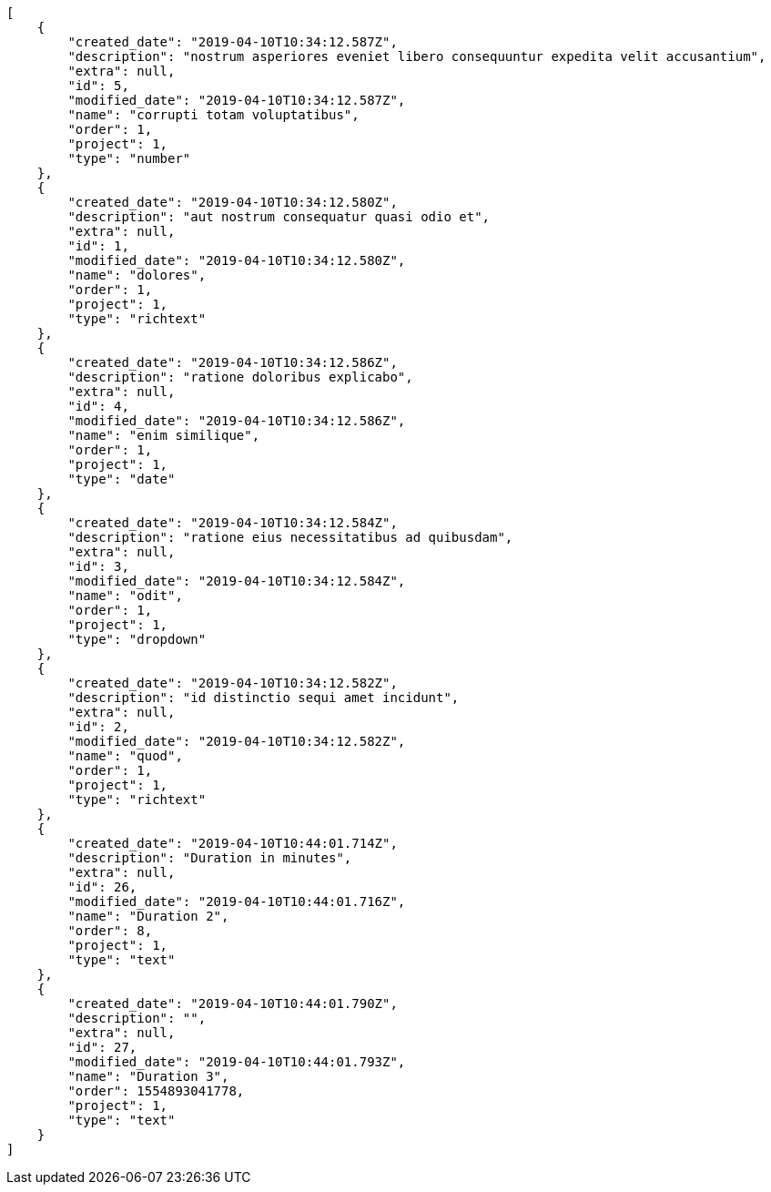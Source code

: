 [source,json]
----
[
    {
        "created_date": "2019-04-10T10:34:12.587Z",
        "description": "nostrum asperiores eveniet libero consequuntur expedita velit accusantium",
        "extra": null,
        "id": 5,
        "modified_date": "2019-04-10T10:34:12.587Z",
        "name": "corrupti totam voluptatibus",
        "order": 1,
        "project": 1,
        "type": "number"
    },
    {
        "created_date": "2019-04-10T10:34:12.580Z",
        "description": "aut nostrum consequatur quasi odio et",
        "extra": null,
        "id": 1,
        "modified_date": "2019-04-10T10:34:12.580Z",
        "name": "dolores",
        "order": 1,
        "project": 1,
        "type": "richtext"
    },
    {
        "created_date": "2019-04-10T10:34:12.586Z",
        "description": "ratione doloribus explicabo",
        "extra": null,
        "id": 4,
        "modified_date": "2019-04-10T10:34:12.586Z",
        "name": "enim similique",
        "order": 1,
        "project": 1,
        "type": "date"
    },
    {
        "created_date": "2019-04-10T10:34:12.584Z",
        "description": "ratione eius necessitatibus ad quibusdam",
        "extra": null,
        "id": 3,
        "modified_date": "2019-04-10T10:34:12.584Z",
        "name": "odit",
        "order": 1,
        "project": 1,
        "type": "dropdown"
    },
    {
        "created_date": "2019-04-10T10:34:12.582Z",
        "description": "id distinctio sequi amet incidunt",
        "extra": null,
        "id": 2,
        "modified_date": "2019-04-10T10:34:12.582Z",
        "name": "quod",
        "order": 1,
        "project": 1,
        "type": "richtext"
    },
    {
        "created_date": "2019-04-10T10:44:01.714Z",
        "description": "Duration in minutes",
        "extra": null,
        "id": 26,
        "modified_date": "2019-04-10T10:44:01.716Z",
        "name": "Duration 2",
        "order": 8,
        "project": 1,
        "type": "text"
    },
    {
        "created_date": "2019-04-10T10:44:01.790Z",
        "description": "",
        "extra": null,
        "id": 27,
        "modified_date": "2019-04-10T10:44:01.793Z",
        "name": "Duration 3",
        "order": 1554893041778,
        "project": 1,
        "type": "text"
    }
]
----

